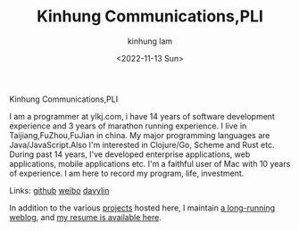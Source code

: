 #+AUTHOR: kinhung lam
#+EMAIL: linjxljx@gmail.com
#+DATE: <2022-11-13 Sun>
#+TITLE: Kinhung Communications,PLI
#+OPTIONS: title:nil
#+STARTUP: showall

#+begin_logo
Kinhung Communications,PLI
#+end_logo
[[./images/me.jpeg]]

I am a programmer at ylkj.com, i have 14 years of
software development experience and 3 years of
marathon running experience.
I live in Taijiang,FuZhou,FuJian in china.
My major programming languages are Java/JavaScript.Also I'm interested in Clojure/Go, Scheme and Rust etc.
During past 14 years, I've developed enterprise applications, web applications, mobile applications etc.
I'm a faithful user of Mac with 10 years of experience.
I am here to record my program, life, investment.

Links:
[[https://github.com/davylin][github]]
[[http://weibo.com/u/2150445074][weibo]]
[[https://www.linkedin.cn/incareer/in/davy-lin-4a084260][davylin]]

In addition to the various [[./portfolio/index.org][projects]] hosted here, I maintain
[[./blog/index.org][a long-running weblog]], and [[./resume.org][my resume is available here]].
